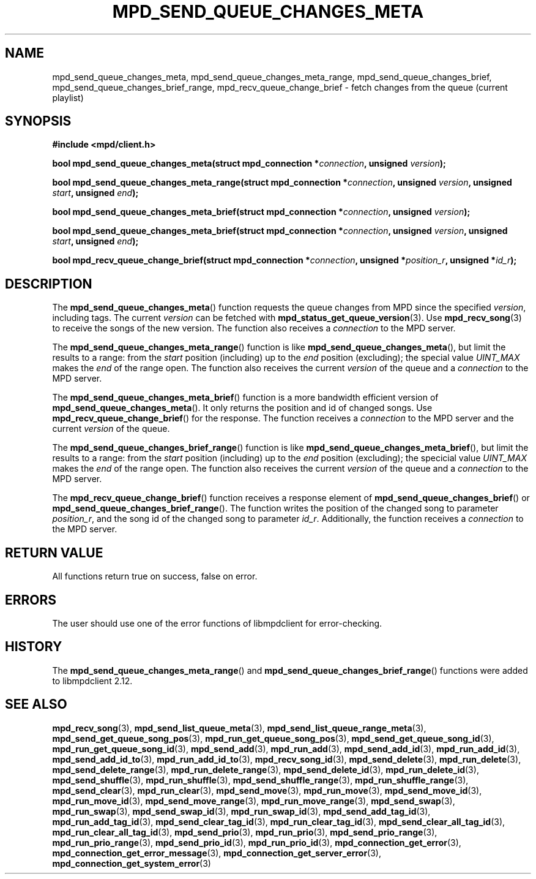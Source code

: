 .TH MPD_SEND_QUEUE_CHANGES_META 3 2019
.SH NAME
mpd_send_queue_changes_meta, mpd_send_queue_changes_meta_range,
mpd_send_queue_changes_brief, mpd_send_queue_changes_brief_range,
mpd_recv_queue_change_brief \- fetch changes from the queue (current playlist)
.SH SYNOPSIS
.B #include <mpd/client.h>
.PP
.BI "bool mpd_send_queue_changes_meta(struct mpd_connection *" connection ","
.BI "unsigned " version );
.PP
.BI "bool mpd_send_queue_changes_meta_range(struct"
.BI "mpd_connection *" connection ", unsigned " version ","
.BI "unsigned " start ", unsigned " end );
.PP
.BI "bool mpd_send_queue_changes_meta_brief(struct"
.BI "mpd_connection *" connection ", unsigned " version );
.PP
.BI "bool mpd_send_queue_changes_meta_brief(struct"
.BI "mpd_connection *" connection ", unsigned " version ","
.BI "unsigned " start ", unsigned " end );
.PP
.BI "bool mpd_recv_queue_change_brief(struct"
.BI "mpd_connection *" connection ", unsigned *" position_r ","
.BI "unsigned *" id_r );
.SH DESCRIPTION
The
.BR mpd_send_queue_changes_meta ()
function requests the queue changes from MPD since the specified
.IR version ,
including tags. The current
.I version
can be fetched with
.BR mpd_status_get_queue_version (3).
Use
.BR mpd_recv_song (3)
to receive the songs of the new version. The function also receives a
.I connection
to the MPD server.
.PP
The
.BR mpd_send_queue_changes_meta_range ()
function is like
.BR mpd_send_queue_changes_meta (),
but limit the results to a range: from the
.I start
position (including) up to the
.I end
position (excluding); the special value
.I UINT_MAX
makes the
.I end
of the range open. The function also receives the current
.I version
of the queue and a
.I connection
to the MPD server.
.PP
The
.BR mpd_send_queue_changes_meta_brief ()
function is a more bandwidth efficient version of
.BR mpd_send_queue_changes_meta ().
It only returns the position and id of changed songs. Use
.BR mpd_recv_queue_change_brief ()
for the response. The function receives a
.I connection
to the MPD server and the current
.I version
of the queue.
.PP
The
.BR mpd_send_queue_changes_brief_range ()
function is like
.BR mpd_send_queue_changes_meta_brief (),
but limit the results to a range: from the
.I start
position (including) up to the
.I end
position (excluding); the specicial value
.I UINT_MAX
makes the
.I end
of the range open. The function also receives the current
.I version
of the queue and a
.I connection
to the MPD server.
.PP
The
.BR mpd_recv_queue_change_brief ()
function receives a response element of
.BR mpd_send_queue_changes_brief ()
or
.BR mpd_send_queue_changes_brief_range ().
The function writes the position of the changed song to parameter
.IR position_r ,
and the song id of the changed song to parameter
.IR id_r .
Additionally, the function receives a
.I connection
to the MPD server.
.SH RETURN VALUE
All functions return true on success, false on error.
.SH ERRORS
The user should use one of the error functions of libmpdclient for
error-checking.
.SH HISTORY
The
.BR mpd_send_queue_changes_meta_range ()
and
.BR mpd_send_queue_changes_brief_range ()
functions were added to libmpdclient 2.12.
.SH SEE ALSO
.BR mpd_recv_song (3),
.BR mpd_send_list_queue_meta (3),
.BR mpd_send_list_queue_range_meta (3),
.BR mpd_send_get_queue_song_pos (3),
.BR mpd_run_get_queue_song_pos (3),
.BR mpd_send_get_queue_song_id (3),
.BR mpd_run_get_queue_song_id (3),
.BR mpd_send_add (3),
.BR mpd_run_add (3),
.BR mpd_send_add_id (3),
.BR mpd_run_add_id (3),
.BR mpd_send_add_id_to (3),
.BR mpd_run_add_id_to (3),
.BR mpd_recv_song_id (3),
.BR mpd_send_delete (3),
.BR mpd_run_delete (3),
.BR mpd_send_delete_range (3),
.BR mpd_run_delete_range (3),
.BR mpd_send_delete_id (3),
.BR mpd_run_delete_id (3),
.BR mpd_send_shuffle (3),
.BR mpd_run_shuffle (3),
.BR mpd_send_shuffle_range (3),
.BR mpd_run_shuffle_range (3),
.BR mpd_send_clear (3),
.BR mpd_run_clear (3),
.BR mpd_send_move (3),
.BR mpd_run_move (3),
.BR mpd_send_move_id (3),
.BR mpd_run_move_id (3),
.BR mpd_send_move_range (3),
.BR mpd_run_move_range (3),
.BR mpd_send_swap (3),
.BR mpd_run_swap (3),
.BR mpd_send_swap_id (3),
.BR mpd_run_swap_id (3),
.BR mpd_send_add_tag_id (3),
.BR mpd_run_add_tag_id (3),
.BR mpd_send_clear_tag_id (3),
.BR mpd_run_clear_tag_id (3),
.BR mpd_send_clear_all_tag_id (3),
.BR mpd_run_clear_all_tag_id (3),
.BR mpd_send_prio (3),
.BR mpd_run_prio (3),
.BR mpd_send_prio_range (3),
.BR mpd_run_prio_range (3),
.BR mpd_send_prio_id (3),
.BR mpd_run_prio_id (3),
.BR mpd_connection_get_error (3),
.BR mpd_connection_get_error_message (3),
.BR mpd_connection_get_server_error (3),
.BR mpd_connection_get_system_error (3)

